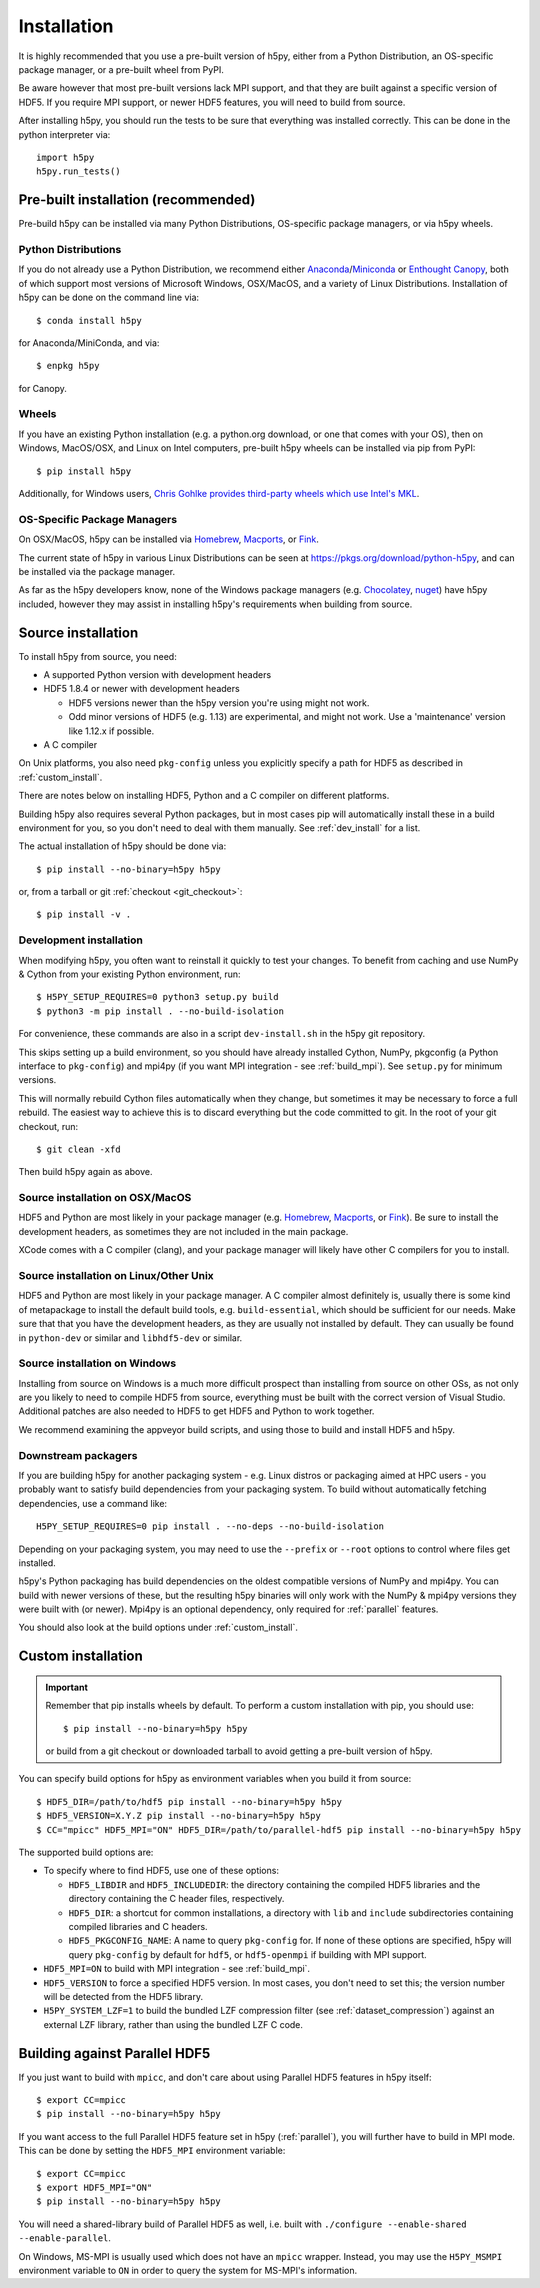 .. _install:

Installation
============

.. _install_recommends:

It is highly recommended that you use a pre-built version of h5py, either from a
Python Distribution, an OS-specific package manager, or a pre-built wheel from
PyPI.

Be aware however that most pre-built versions lack MPI support, and that they
are built against a specific version of HDF5. If you require MPI support, or
newer HDF5 features, you will need to build from source.

After installing h5py, you should run the tests to be sure that everything was
installed correctly. This can be done in the python interpreter via::

    import h5py
    h5py.run_tests()

.. _prebuilt_install:

Pre-built installation (recommended)
-----------------------------------------

Pre-build h5py can be installed via many Python Distributions, OS-specific
package managers, or via h5py wheels.

Python Distributions
....................
If you do not already use a Python Distribution, we recommend either
`Anaconda <http://continuum.io/downloads>`_/`Miniconda <http://conda.pydata.org/miniconda.html>`_
or
`Enthought Canopy <https://www.enthought.com/products/canopy/>`_, both of which
support most versions of Microsoft Windows, OSX/MacOS, and a variety of Linux
Distributions. Installation of h5py can be done on the command line via::

    $ conda install h5py

for Anaconda/MiniConda, and via::

    $ enpkg h5py

for Canopy.

Wheels
......
If you have an existing Python installation (e.g. a python.org download,
or one that comes with your OS), then on Windows, MacOS/OSX, and
Linux on Intel computers, pre-built h5py wheels can be installed via pip from
PyPI::

    $ pip install h5py

Additionally, for Windows users, `Chris Gohlke provides third-party wheels
which use Intel's MKL <http://www.lfd.uci.edu/~gohlke/pythonlibs/>`_.

OS-Specific Package Managers
............................
On OSX/MacOS, h5py can be installed via `Homebrew <https://brew.sh/>`_,
`Macports <https://www.macports.org/>`_, or `Fink <http://finkproject.org/>`_.

The current state of h5py in various Linux Distributions can be seen at
https://pkgs.org/download/python-h5py, and can be installed via the package
manager.

As far as the h5py developers know, none of the Windows package managers (e.g.
`Chocolatey <https://chocolatey.org/>`_, `nuget <https://www.nuget.org/>`_)
have h5py included, however they may assist in installing h5py's requirements
when building from source.


.. _source_install:

Source installation
-------------------
To install h5py from source, you need:

* A supported Python version with development headers
* HDF5 1.8.4 or newer with development headers

  * HDF5 versions newer than the h5py version you're using might not work.
  * Odd minor versions of HDF5 (e.g. 1.13) are experimental, and might not work.
    Use a 'maintenance' version like 1.12.x if possible.

* A C compiler

On Unix platforms, you also need ``pkg-config`` unless you explicitly specify
a path for HDF5 as described in :ref:`custom_install`.

There are notes below on installing HDF5, Python and a C compiler on different
platforms.

Building h5py also requires several Python packages, but in most cases pip will
automatically install these in a build environment for you, so you don't need to
deal with them manually. See :ref:`dev_install` for a list.

The actual installation of h5py should be done via::

    $ pip install --no-binary=h5py h5py

or, from a tarball or git :ref:`checkout <git_checkout>`::

    $ pip install -v .

.. _dev_install:

Development installation
........................

When modifying h5py, you often want to reinstall it quickly to test your changes.
To benefit from caching and use NumPy & Cython from your existing Python
environment, run::

    $ H5PY_SETUP_REQUIRES=0 python3 setup.py build
    $ python3 -m pip install . --no-build-isolation

For convenience, these commands are also in a script ``dev-install.sh`` in the
h5py git repository.

This skips setting up a build environment, so you should
have already installed Cython, NumPy, pkgconfig (a Python interface to
``pkg-config``) and mpi4py (if you want MPI integration - see :ref:`build_mpi`).
See ``setup.py`` for minimum versions.

This will normally rebuild Cython files automatically when they change, but
sometimes it may be necessary to force a full rebuild. The easiest way to
achieve this is to discard everything but the code committed to git. In the root
of your git checkout, run::

    $ git clean -xfd

Then build h5py again as above.

Source installation on OSX/MacOS
................................
HDF5 and Python are most likely in your package manager (e.g. `Homebrew <https://brew.sh/>`_,
`Macports <https://www.macports.org/>`_, or `Fink <http://finkproject.org/>`_).
Be sure to install the development headers, as sometimes they are not included
in the main package.

XCode comes with a C compiler (clang), and your package manager will likely have
other C compilers for you to install.

Source installation on Linux/Other Unix
.......................................
HDF5 and Python are most likely in your package manager. A C compiler almost
definitely is, usually there is some kind of metapackage to install the
default build tools, e.g. ``build-essential``, which should be sufficient for our
needs. Make sure that that you have the development headers, as they are
usually not installed by default. They can usually be found in ``python-dev`` or
similar and ``libhdf5-dev`` or similar.

Source installation on Windows
..............................
Installing from source on Windows is a much more difficult prospect than
installing from source on other OSs, as not only are you likely to need to
compile HDF5 from source, everything must be built with the correct version of
Visual Studio. Additional patches are also needed to HDF5 to get HDF5 and Python
to work together.

We recommend examining the appveyor build scripts, and using those to build and
install HDF5 and h5py.

Downstream packagers
....................
If you are building h5py for another packaging system - e.g. Linux distros or
packaging aimed at HPC users - you probably want to satisfy build dependencies
from your packaging system. To build without automatically fetching
dependencies, use a command like::

    H5PY_SETUP_REQUIRES=0 pip install . --no-deps --no-build-isolation

Depending on your packaging system, you may need to use the ``--prefix`` or
``--root`` options to control where files get installed.

h5py's Python packaging has build dependencies on the oldest compatible
versions of NumPy and mpi4py. You can build with newer versions of these,
but the resulting h5py binaries will only work with the NumPy & mpi4py versions
they were built with (or newer). Mpi4py is an optional dependency, only required
for :ref:`parallel` features.

You should also look at the build options under :ref:`custom_install`.

.. _custom_install:

Custom installation
-------------------
.. important:: Remember that pip installs wheels by default.
    To perform a custom installation with pip, you should use::

        $ pip install --no-binary=h5py h5py

    or build from a git checkout or downloaded tarball to avoid getting
    a pre-built version of h5py.

You can specify build options for h5py as environment variables when you build
it from source::

    $ HDF5_DIR=/path/to/hdf5 pip install --no-binary=h5py h5py
    $ HDF5_VERSION=X.Y.Z pip install --no-binary=h5py h5py
    $ CC="mpicc" HDF5_MPI="ON" HDF5_DIR=/path/to/parallel-hdf5 pip install --no-binary=h5py h5py

The supported build options are:

- To specify where to find HDF5, use one of these options:

  - ``HDF5_LIBDIR`` and ``HDF5_INCLUDEDIR``: the directory containing the
    compiled HDF5 libraries and the directory containing the C header files,
    respectively.
  - ``HDF5_DIR``: a shortcut for common installations, a directory with ``lib``
    and ``include`` subdirectories containing compiled libraries and C headers.
  - ``HDF5_PKGCONFIG_NAME``: A name to query ``pkg-config`` for.
    If none of these options are specified, h5py will query ``pkg-config`` by
    default for ``hdf5``, or ``hdf5-openmpi`` if building with MPI support.

- ``HDF5_MPI=ON`` to build with MPI integration - see :ref:`build_mpi`.
- ``HDF5_VERSION`` to force a specified HDF5 version. In most cases, you don't
  need to set this; the version number will be detected from the HDF5 library.
- ``H5PY_SYSTEM_LZF=1`` to build the bundled LZF compression filter
  (see :ref:`dataset_compression`) against an external LZF library, rather than
  using the bundled LZF C code.

.. _build_mpi:

Building against Parallel HDF5
------------------------------

If you just want to build with ``mpicc``, and don't care about using Parallel
HDF5 features in h5py itself::

    $ export CC=mpicc
    $ pip install --no-binary=h5py h5py

If you want access to the full Parallel HDF5 feature set in h5py
(:ref:`parallel`), you will further have to build in MPI mode. This can be done
by setting the ``HDF5_MPI`` environment variable::

    $ export CC=mpicc
    $ export HDF5_MPI="ON"
    $ pip install --no-binary=h5py h5py

You will need a shared-library build of Parallel HDF5 as well, i.e. built with
``./configure --enable-shared --enable-parallel``.

On Windows, MS-MPI is usually used which does not have an ``mpicc`` wrapper.
Instead, you may use the ``H5PY_MSMPI`` environment variable to ``ON`` in
order to query the system for MS-MPI's information.
